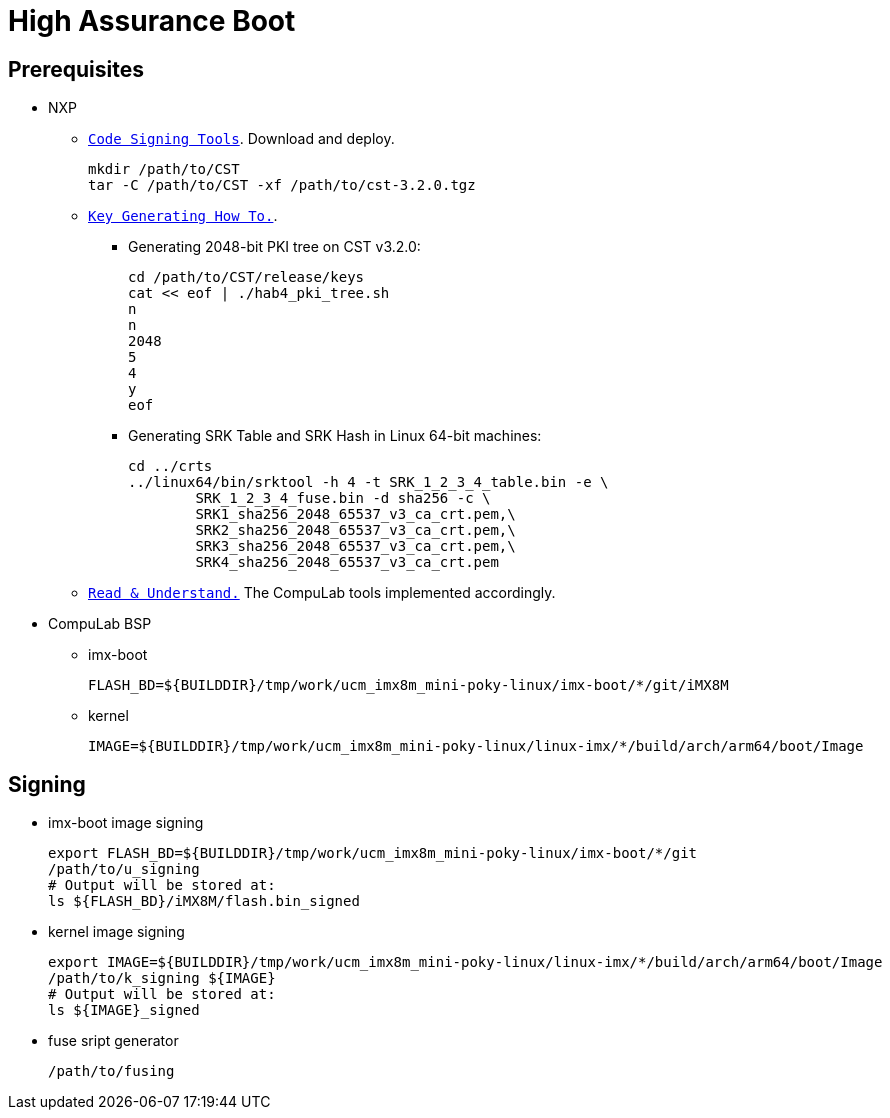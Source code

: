 # High Assurance Boot

## Prerequisites
* NXP
** https://www.nxp.com/design/i.mx-developer-resources/i.mx-software-and-development-tool:IMX-SW[`Code Signing Tools`]. Download and deploy.
[source,console]
mkdir /path/to/CST
tar -C /path/to/CST -xf /path/to/cst-3.2.0.tgz

** https://source.codeaurora.org/external/imx/uboot-imx/plain/doc/imx/habv4/introduction_habv4.txt?h=imx_v2018.03_4.14.98_2.0.0_ga[`Key Generating How To.`].

*** Generating 2048-bit PKI tree on CST v3.2.0:
[source,console]
cd /path/to/CST/release/keys
cat << eof | ./hab4_pki_tree.sh 
n
n
2048
5
4
y
eof

*** Generating SRK Table and SRK Hash in Linux 64-bit machines:
[source,console]
cd ../crts
../linux64/bin/srktool -h 4 -t SRK_1_2_3_4_table.bin -e \
	SRK_1_2_3_4_fuse.bin -d sha256 -c \
	SRK1_sha256_2048_65537_v3_ca_crt.pem,\
	SRK2_sha256_2048_65537_v3_ca_crt.pem,\
	SRK3_sha256_2048_65537_v3_ca_crt.pem,\
	SRK4_sha256_2048_65537_v3_ca_crt.pem

** https://source.codeaurora.org/external/imx/uboot-imx/plain/doc/imx/habv4/guides/mx8m_mx8mm_secure_boot.txt?h=imx_v2018.03_4.14.98_2.0.0_ga[`Read & Understand.`] The CompuLab tools implemented accordingly.

* CompuLab BSP
** imx-boot
[source,console]
FLASH_BD=${BUILDDIR}/tmp/work/ucm_imx8m_mini-poky-linux/imx-boot/*/git/iMX8M

** kernel
[source,console]
IMAGE=${BUILDDIR}/tmp/work/ucm_imx8m_mini-poky-linux/linux-imx/*/build/arch/arm64/boot/Image

## Signing
* imx-boot image signing
[source,console]
export FLASH_BD=${BUILDDIR}/tmp/work/ucm_imx8m_mini-poky-linux/imx-boot/*/git
/path/to/u_signing
# Output will be stored at:
ls ${FLASH_BD}/iMX8M/flash.bin_signed

* kernel image signing
[source,console]
export IMAGE=${BUILDDIR}/tmp/work/ucm_imx8m_mini-poky-linux/linux-imx/*/build/arch/arm64/boot/Image
/path/to/k_signing ${IMAGE}
# Output will be stored at:
ls ${IMAGE}_signed

* fuse sript generator
[source,console]
/path/to/fusing

